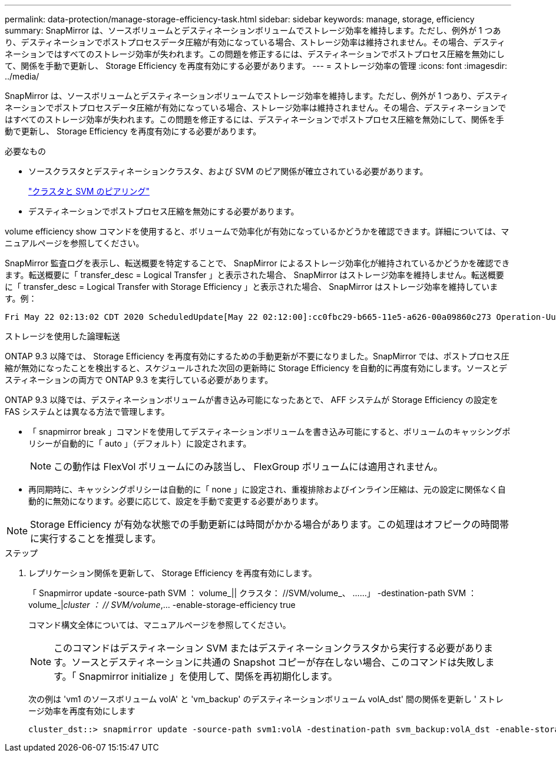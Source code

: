 ---
permalink: data-protection/manage-storage-efficiency-task.html 
sidebar: sidebar 
keywords: manage, storage, efficiency 
summary: SnapMirror は、ソースボリュームとデスティネーションボリュームでストレージ効率を維持します。ただし、例外が 1 つあり、デスティネーションでポストプロセスデータ圧縮が有効になっている場合、ストレージ効率は維持されません。その場合、デスティネーションではすべてのストレージ効率が失われます。この問題を修正するには、デスティネーションでポストプロセス圧縮を無効にして、関係を手動で更新し、 Storage Efficiency を再度有効にする必要があります。 
---
= ストレージ効率の管理
:icons: font
:imagesdir: ../media/


[role="lead"]
SnapMirror は、ソースボリュームとデスティネーションボリュームでストレージ効率を維持します。ただし、例外が 1 つあり、デスティネーションでポストプロセスデータ圧縮が有効になっている場合、ストレージ効率は維持されません。その場合、デスティネーションではすべてのストレージ効率が失われます。この問題を修正するには、デスティネーションでポストプロセス圧縮を無効にして、関係を手動で更新し、 Storage Efficiency を再度有効にする必要があります。

.必要なもの
* ソースクラスタとデスティネーションクラスタ、および SVM のピア関係が確立されている必要があります。
+
https://docs.netapp.com/us-en/ontap-sm-classic/peering/index.html["クラスタと SVM のピアリング"]

* デスティネーションでポストプロセス圧縮を無効にする必要があります。


volume efficiency show コマンドを使用すると、ボリュームで効率化が有効になっているかどうかを確認できます。詳細については、マニュアルページを参照してください。

SnapMirror 監査ログを表示し、転送概要を特定することで、 SnapMirror によるストレージ効率化が維持されているかどうかを確認できます。転送概要に「 transfer_desc = Logical Transfer 」と表示された場合、 SnapMirror はストレージ効率を維持しません。転送概要に「 transfer_desc = Logical Transfer with Storage Efficiency 」と表示された場合、 SnapMirror はストレージ効率を維持しています。例：

[listing]
----
Fri May 22 02:13:02 CDT 2020 ScheduledUpdate[May 22 02:12:00]:cc0fbc29-b665-11e5-a626-00a09860c273 Operation-Uuid=39fbcf48-550a-4282-a906-df35632c73a1 Group=none Operation-Cookie=0 action=End source=<sourcepath> destination=<destpath> status=Success bytes_transferred=117080571 network_compression_ratio=1.0:1 transfer_desc=Logical Transfer - Optimized Directory Mode
----
ストレージを使用した論理転送

ONTAP 9.3 以降では、 Storage Efficiency を再度有効にするための手動更新が不要になりました。SnapMirror では、ポストプロセス圧縮が無効になったことを検出すると、スケジュールされた次回の更新時に Storage Efficiency を自動的に再度有効にします。ソースとデスティネーションの両方で ONTAP 9.3 を実行している必要があります。

ONTAP 9.3 以降では、デスティネーションボリュームが書き込み可能になったあとで、 AFF システムが Storage Efficiency の設定を FAS システムとは異なる方法で管理します。

* 「 snapmirror break 」コマンドを使用してデスティネーションボリュームを書き込み可能にすると、ボリュームのキャッシングポリシーが自動的に「 auto 」（デフォルト）に設定されます。
+
[NOTE]
====
この動作は FlexVol ボリュームにのみ該当し、 FlexGroup ボリュームには適用されません。

====
* 再同期時に、キャッシングポリシーは自動的に「 none 」に設定され、重複排除およびインライン圧縮は、元の設定に関係なく自動的に無効になります。必要に応じて、設定を手動で変更する必要があります。


[NOTE]
====
Storage Efficiency が有効な状態での手動更新には時間がかかる場合があります。この処理はオフピークの時間帯に実行することを推奨します。

====
.ステップ
. レプリケーション関係を更新して、 Storage Efficiency を再度有効にします。
+
「 Snapmirror update -source-path SVM ： volume_|| クラスタ： //SVM/volume_、 ……」 -destination-path SVM ： volume_|_cluster ： // SVM/volume_,... -enable-storage-efficiency true

+
コマンド構文全体については、マニュアルページを参照してください。

+
[NOTE]
====
このコマンドはデスティネーション SVM またはデスティネーションクラスタから実行する必要があります。ソースとデスティネーションに共通の Snapshot コピーが存在しない場合、このコマンドは失敗します。「 Snapmirror initialize 」を使用して、関係を再初期化します。

====
+
次の例は 'vm1 のソースボリューム volA' と 'vm_backup' のデスティネーションボリューム volA_dst' 間の関係を更新し ' ストレージ効率を再度有効にします

+
[listing]
----
cluster_dst::> snapmirror update -source-path svm1:volA -destination-path svm_backup:volA_dst -enable-storage-efficiency true
----

